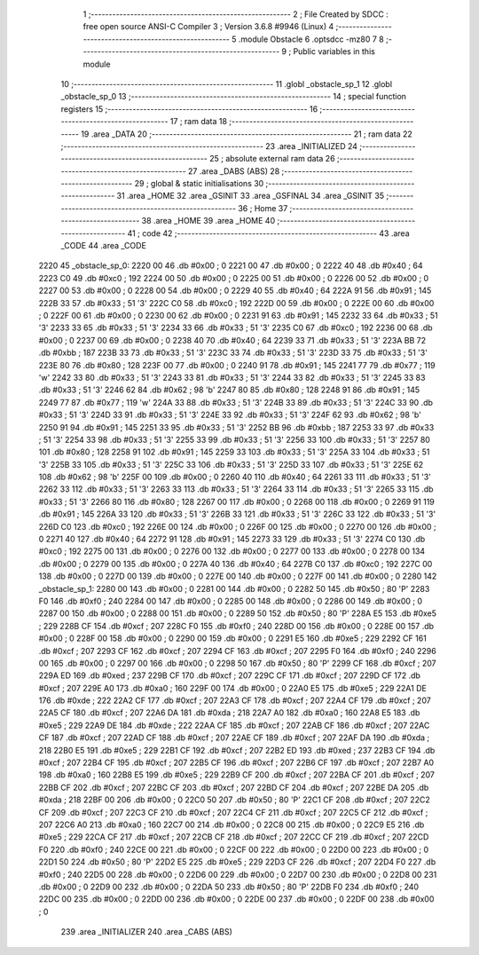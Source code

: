                               1 ;--------------------------------------------------------
                              2 ; File Created by SDCC : free open source ANSI-C Compiler
                              3 ; Version 3.6.8 #9946 (Linux)
                              4 ;--------------------------------------------------------
                              5 	.module Obstacle
                              6 	.optsdcc -mz80
                              7 	
                              8 ;--------------------------------------------------------
                              9 ; Public variables in this module
                             10 ;--------------------------------------------------------
                             11 	.globl _obstacle_sp_1
                             12 	.globl _obstacle_sp_0
                             13 ;--------------------------------------------------------
                             14 ; special function registers
                             15 ;--------------------------------------------------------
                             16 ;--------------------------------------------------------
                             17 ; ram data
                             18 ;--------------------------------------------------------
                             19 	.area _DATA
                             20 ;--------------------------------------------------------
                             21 ; ram data
                             22 ;--------------------------------------------------------
                             23 	.area _INITIALIZED
                             24 ;--------------------------------------------------------
                             25 ; absolute external ram data
                             26 ;--------------------------------------------------------
                             27 	.area _DABS (ABS)
                             28 ;--------------------------------------------------------
                             29 ; global & static initialisations
                             30 ;--------------------------------------------------------
                             31 	.area _HOME
                             32 	.area _GSINIT
                             33 	.area _GSFINAL
                             34 	.area _GSINIT
                             35 ;--------------------------------------------------------
                             36 ; Home
                             37 ;--------------------------------------------------------
                             38 	.area _HOME
                             39 	.area _HOME
                             40 ;--------------------------------------------------------
                             41 ; code
                             42 ;--------------------------------------------------------
                             43 	.area _CODE
                             44 	.area _CODE
   2220                      45 _obstacle_sp_0:
   2220 00                   46 	.db #0x00	; 0
   2221 00                   47 	.db #0x00	; 0
   2222 40                   48 	.db #0x40	; 64
   2223 C0                   49 	.db #0xc0	; 192
   2224 00                   50 	.db #0x00	; 0
   2225 00                   51 	.db #0x00	; 0
   2226 00                   52 	.db #0x00	; 0
   2227 00                   53 	.db #0x00	; 0
   2228 00                   54 	.db #0x00	; 0
   2229 40                   55 	.db #0x40	; 64
   222A 91                   56 	.db #0x91	; 145
   222B 33                   57 	.db #0x33	; 51	'3'
   222C C0                   58 	.db #0xc0	; 192
   222D 00                   59 	.db #0x00	; 0
   222E 00                   60 	.db #0x00	; 0
   222F 00                   61 	.db #0x00	; 0
   2230 00                   62 	.db #0x00	; 0
   2231 91                   63 	.db #0x91	; 145
   2232 33                   64 	.db #0x33	; 51	'3'
   2233 33                   65 	.db #0x33	; 51	'3'
   2234 33                   66 	.db #0x33	; 51	'3'
   2235 C0                   67 	.db #0xc0	; 192
   2236 00                   68 	.db #0x00	; 0
   2237 00                   69 	.db #0x00	; 0
   2238 40                   70 	.db #0x40	; 64
   2239 33                   71 	.db #0x33	; 51	'3'
   223A BB                   72 	.db #0xbb	; 187
   223B 33                   73 	.db #0x33	; 51	'3'
   223C 33                   74 	.db #0x33	; 51	'3'
   223D 33                   75 	.db #0x33	; 51	'3'
   223E 80                   76 	.db #0x80	; 128
   223F 00                   77 	.db #0x00	; 0
   2240 91                   78 	.db #0x91	; 145
   2241 77                   79 	.db #0x77	; 119	'w'
   2242 33                   80 	.db #0x33	; 51	'3'
   2243 33                   81 	.db #0x33	; 51	'3'
   2244 33                   82 	.db #0x33	; 51	'3'
   2245 33                   83 	.db #0x33	; 51	'3'
   2246 62                   84 	.db #0x62	; 98	'b'
   2247 80                   85 	.db #0x80	; 128
   2248 91                   86 	.db #0x91	; 145
   2249 77                   87 	.db #0x77	; 119	'w'
   224A 33                   88 	.db #0x33	; 51	'3'
   224B 33                   89 	.db #0x33	; 51	'3'
   224C 33                   90 	.db #0x33	; 51	'3'
   224D 33                   91 	.db #0x33	; 51	'3'
   224E 33                   92 	.db #0x33	; 51	'3'
   224F 62                   93 	.db #0x62	; 98	'b'
   2250 91                   94 	.db #0x91	; 145
   2251 33                   95 	.db #0x33	; 51	'3'
   2252 BB                   96 	.db #0xbb	; 187
   2253 33                   97 	.db #0x33	; 51	'3'
   2254 33                   98 	.db #0x33	; 51	'3'
   2255 33                   99 	.db #0x33	; 51	'3'
   2256 33                  100 	.db #0x33	; 51	'3'
   2257 80                  101 	.db #0x80	; 128
   2258 91                  102 	.db #0x91	; 145
   2259 33                  103 	.db #0x33	; 51	'3'
   225A 33                  104 	.db #0x33	; 51	'3'
   225B 33                  105 	.db #0x33	; 51	'3'
   225C 33                  106 	.db #0x33	; 51	'3'
   225D 33                  107 	.db #0x33	; 51	'3'
   225E 62                  108 	.db #0x62	; 98	'b'
   225F 00                  109 	.db #0x00	; 0
   2260 40                  110 	.db #0x40	; 64
   2261 33                  111 	.db #0x33	; 51	'3'
   2262 33                  112 	.db #0x33	; 51	'3'
   2263 33                  113 	.db #0x33	; 51	'3'
   2264 33                  114 	.db #0x33	; 51	'3'
   2265 33                  115 	.db #0x33	; 51	'3'
   2266 80                  116 	.db #0x80	; 128
   2267 00                  117 	.db #0x00	; 0
   2268 00                  118 	.db #0x00	; 0
   2269 91                  119 	.db #0x91	; 145
   226A 33                  120 	.db #0x33	; 51	'3'
   226B 33                  121 	.db #0x33	; 51	'3'
   226C 33                  122 	.db #0x33	; 51	'3'
   226D C0                  123 	.db #0xc0	; 192
   226E 00                  124 	.db #0x00	; 0
   226F 00                  125 	.db #0x00	; 0
   2270 00                  126 	.db #0x00	; 0
   2271 40                  127 	.db #0x40	; 64
   2272 91                  128 	.db #0x91	; 145
   2273 33                  129 	.db #0x33	; 51	'3'
   2274 C0                  130 	.db #0xc0	; 192
   2275 00                  131 	.db #0x00	; 0
   2276 00                  132 	.db #0x00	; 0
   2277 00                  133 	.db #0x00	; 0
   2278 00                  134 	.db #0x00	; 0
   2279 00                  135 	.db #0x00	; 0
   227A 40                  136 	.db #0x40	; 64
   227B C0                  137 	.db #0xc0	; 192
   227C 00                  138 	.db #0x00	; 0
   227D 00                  139 	.db #0x00	; 0
   227E 00                  140 	.db #0x00	; 0
   227F 00                  141 	.db #0x00	; 0
   2280                     142 _obstacle_sp_1:
   2280 00                  143 	.db #0x00	; 0
   2281 00                  144 	.db #0x00	; 0
   2282 50                  145 	.db #0x50	; 80	'P'
   2283 F0                  146 	.db #0xf0	; 240
   2284 00                  147 	.db #0x00	; 0
   2285 00                  148 	.db #0x00	; 0
   2286 00                  149 	.db #0x00	; 0
   2287 00                  150 	.db #0x00	; 0
   2288 00                  151 	.db #0x00	; 0
   2289 50                  152 	.db #0x50	; 80	'P'
   228A E5                  153 	.db #0xe5	; 229
   228B CF                  154 	.db #0xcf	; 207
   228C F0                  155 	.db #0xf0	; 240
   228D 00                  156 	.db #0x00	; 0
   228E 00                  157 	.db #0x00	; 0
   228F 00                  158 	.db #0x00	; 0
   2290 00                  159 	.db #0x00	; 0
   2291 E5                  160 	.db #0xe5	; 229
   2292 CF                  161 	.db #0xcf	; 207
   2293 CF                  162 	.db #0xcf	; 207
   2294 CF                  163 	.db #0xcf	; 207
   2295 F0                  164 	.db #0xf0	; 240
   2296 00                  165 	.db #0x00	; 0
   2297 00                  166 	.db #0x00	; 0
   2298 50                  167 	.db #0x50	; 80	'P'
   2299 CF                  168 	.db #0xcf	; 207
   229A ED                  169 	.db #0xed	; 237
   229B CF                  170 	.db #0xcf	; 207
   229C CF                  171 	.db #0xcf	; 207
   229D CF                  172 	.db #0xcf	; 207
   229E A0                  173 	.db #0xa0	; 160
   229F 00                  174 	.db #0x00	; 0
   22A0 E5                  175 	.db #0xe5	; 229
   22A1 DE                  176 	.db #0xde	; 222
   22A2 CF                  177 	.db #0xcf	; 207
   22A3 CF                  178 	.db #0xcf	; 207
   22A4 CF                  179 	.db #0xcf	; 207
   22A5 CF                  180 	.db #0xcf	; 207
   22A6 DA                  181 	.db #0xda	; 218
   22A7 A0                  182 	.db #0xa0	; 160
   22A8 E5                  183 	.db #0xe5	; 229
   22A9 DE                  184 	.db #0xde	; 222
   22AA CF                  185 	.db #0xcf	; 207
   22AB CF                  186 	.db #0xcf	; 207
   22AC CF                  187 	.db #0xcf	; 207
   22AD CF                  188 	.db #0xcf	; 207
   22AE CF                  189 	.db #0xcf	; 207
   22AF DA                  190 	.db #0xda	; 218
   22B0 E5                  191 	.db #0xe5	; 229
   22B1 CF                  192 	.db #0xcf	; 207
   22B2 ED                  193 	.db #0xed	; 237
   22B3 CF                  194 	.db #0xcf	; 207
   22B4 CF                  195 	.db #0xcf	; 207
   22B5 CF                  196 	.db #0xcf	; 207
   22B6 CF                  197 	.db #0xcf	; 207
   22B7 A0                  198 	.db #0xa0	; 160
   22B8 E5                  199 	.db #0xe5	; 229
   22B9 CF                  200 	.db #0xcf	; 207
   22BA CF                  201 	.db #0xcf	; 207
   22BB CF                  202 	.db #0xcf	; 207
   22BC CF                  203 	.db #0xcf	; 207
   22BD CF                  204 	.db #0xcf	; 207
   22BE DA                  205 	.db #0xda	; 218
   22BF 00                  206 	.db #0x00	; 0
   22C0 50                  207 	.db #0x50	; 80	'P'
   22C1 CF                  208 	.db #0xcf	; 207
   22C2 CF                  209 	.db #0xcf	; 207
   22C3 CF                  210 	.db #0xcf	; 207
   22C4 CF                  211 	.db #0xcf	; 207
   22C5 CF                  212 	.db #0xcf	; 207
   22C6 A0                  213 	.db #0xa0	; 160
   22C7 00                  214 	.db #0x00	; 0
   22C8 00                  215 	.db #0x00	; 0
   22C9 E5                  216 	.db #0xe5	; 229
   22CA CF                  217 	.db #0xcf	; 207
   22CB CF                  218 	.db #0xcf	; 207
   22CC CF                  219 	.db #0xcf	; 207
   22CD F0                  220 	.db #0xf0	; 240
   22CE 00                  221 	.db #0x00	; 0
   22CF 00                  222 	.db #0x00	; 0
   22D0 00                  223 	.db #0x00	; 0
   22D1 50                  224 	.db #0x50	; 80	'P'
   22D2 E5                  225 	.db #0xe5	; 229
   22D3 CF                  226 	.db #0xcf	; 207
   22D4 F0                  227 	.db #0xf0	; 240
   22D5 00                  228 	.db #0x00	; 0
   22D6 00                  229 	.db #0x00	; 0
   22D7 00                  230 	.db #0x00	; 0
   22D8 00                  231 	.db #0x00	; 0
   22D9 00                  232 	.db #0x00	; 0
   22DA 50                  233 	.db #0x50	; 80	'P'
   22DB F0                  234 	.db #0xf0	; 240
   22DC 00                  235 	.db #0x00	; 0
   22DD 00                  236 	.db #0x00	; 0
   22DE 00                  237 	.db #0x00	; 0
   22DF 00                  238 	.db #0x00	; 0
                            239 	.area _INITIALIZER
                            240 	.area _CABS (ABS)
